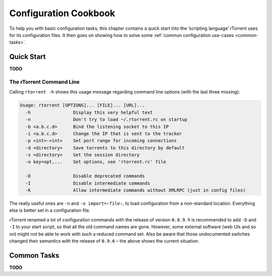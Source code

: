 Configuration Cookbook
======================

To help you with basic configuration tasks, this chapter contains a quick start
into the ‘scripting language’ rTorrent uses for its configuration files.
It then goes on showing how to solve some :ref:`common configuration use-cases <common-tasks>`.


Quick Start
-----------

**TODO**


The rTorrent Command Line
^^^^^^^^^^^^^^^^^^^^^^^^^

Calling ``rtorrent -h`` shows this usage message regarding command line options
(with the last three missing):

.. code-block:: none

    Usage: rtorrent [OPTIONS]... [FILE]... [URL]...
      -h                Display this very helpful text
      -n                Don't try to load ~/.rtorrent.rc on startup
      -b <a.b.c.d>      Bind the listening socket to this IP
      -i <a.b.c.d>      Change the IP that is sent to the tracker
      -p <int>-<int>    Set port range for incoming connections
      -d <directory>    Save torrents to this directory by default
      -s <directory>    Set the session directory
      -o key=opt,...    Set options, see 'rtorrent.rc' file

      -D                Disable deprecated commands
      -I                Disable intermediate commands
      -K                Allow intermediate commands without XMLRPC (just in config files)

The really useful ones are ``-n`` and ``-o import=‹file›``,
to load configuration from a non-standard location.
Everything else is better set in a configuration file.

*rTorrent* renamed a lot of configuraiton commands with the release
of version ``0.8.9``.
It is recommended to add ``-D`` and ``-I`` to your start script,
so that all the old command names are gone. However, some external
software (web UIs and so on) might not be able to work with such a
reduced command set.
Also be aware that those undocumented switches changed their semantics
with the release of ``0.9.6`` – the above shows the current situation.


.. _common-tasks:

Common Tasks
------------

**TODO**
